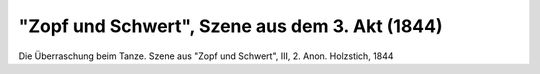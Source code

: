"Zopf und Schwert", Szene aus dem 3. Akt (1844)
===============================================

.. image:: FZopf1-small.jpg
   :alt:

Die Überraschung beim Tanze. Szene aus "Zopf und Schwert", III, 2. Anon. Holzstich, 1844

.. rst-class:: source

  Aus: Illustrirte Zeitung. Leipzig. Bd. III, Nr. 67, 12. Oktober 1844
